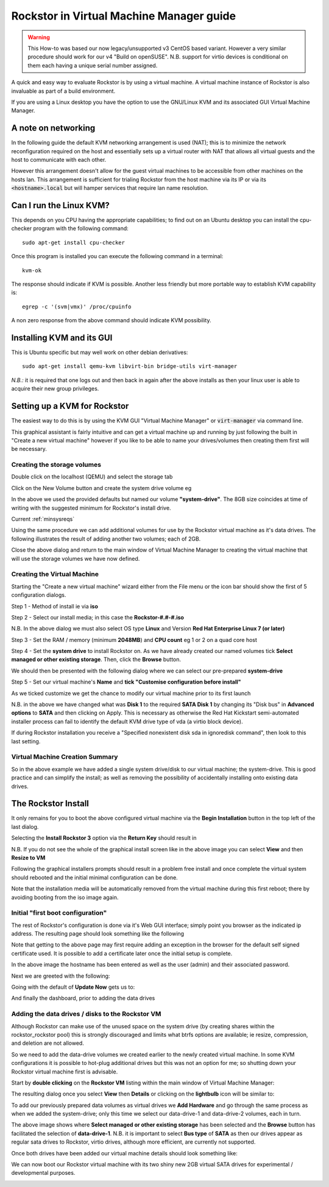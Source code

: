 .. highlight:: shell
.. _kvmsetup:

Rockstor in Virtual Machine Manager guide
=========================================
.. warning::
    This How-to was based our now legacy/unsupported v3 CentOS based variant.
    However a very similar procedure should work for our v4 "Build on openSUSE".
    N.B. support for virtio devices is conditional on them each having a unique serial number assigned.

A quick and easy way to evaluate Rockstor is by using a virtual machine. A
virtual machine instance of Rockstor is also invaluable as part of a build
environment.

If you are using a Linux desktop you have the option to use the GNU/Linux KVM
and its associated GUI Virtual Machine Manager.

A note on networking
--------------------
In the following guide the default KVM networking arrangement is used (NAT);
this is to minimize the network reconfiguration required on the host and
essentially sets up a virtual router with NAT that allows all virtual guests
and the host to communicate with each other.

However this arrangement doesn't allow for the guest virtual machines to be
accessible from other machines on the hosts lan.  This arrangement is
sufficient for trialing Rockstor from the host machine via its IP or via its
:code:`<hostname>.local` but will hamper services that require lan name
resolution.

Can I run the Linux KVM?
------------------------
This depends on you CPU having the appropriate capabilities; to find out on an
Ubuntu desktop you can install the cpu-checker program with the following
command::

    sudo apt-get install cpu-checker

Once this program is installed you can execute the following command in a
terminal::

    kvm-ok

The response should indicate if KVM is possible. Another less friendly but more
portable way to establish KVM capability is::

    egrep -c '(svm|vmx)' /proc/cpuinfo

A non zero response from the above command should indicate KVM possibility.

Installing KVM and its GUI
--------------------------
This is Ubuntu specific but may well work on other debian derivatives::

    sudo apt-get install qemu-kvm libvirt-bin bridge-utils virt-manager

*N.B.:* it is required that one logs out and then back in again after the above
installs as then your linux user is able to acquire their new group privileges.

Setting up a KVM for Rockstor
-----------------------------
The easiest way to do this is by using the KVM GUI "Virtual Machine Manager" or
:code:`virt-manager` via command line.

.. image:: /images/howtos/kvm-setup/vmm.png
   :align: center

This graphical assistant is fairly intuitive and can get a virtual machine up
and running by just following the built in "Create a new virtual machine"
however if you like to be able to name your drives/volumes then creating them
first will be necessary.

Creating the storage volumes
^^^^^^^^^^^^^^^^^^^^^^^^^^^^
Double click on the localhost (QEMU) and select the storage tab

.. image:: /images/howtos/kvm-setup/vmm_add_volumes.png
   :width: 100%
   :align: center

Click on the New Volume button and create the system drive volume eg

.. image:: /images/howtos/kvm-setup/vmm_system_drive.png
   :align: center

In the above we used the provided defaults but named our volume
**"system-drive"**. The 8GB size coincides at time of writing with the
suggested minimum for Rockstor's install drive.

Current :ref:`minsysreqs`

Using the same procedure we can add additional volumes for use by the Rockstor
virtual machine as it's data drives.  The following illustrates the result of
adding another two volumes; each of 2GB.

.. image:: /images/howtos/kvm-setup/vmm_volumes_created.png
   :width: 100%
   :align: center

Close the above dialog and return to the main window of Virtual Machine Manager
to creating the virtual machine that will use the storage volumes we have now
defined.

Creating the Virtual Machine
^^^^^^^^^^^^^^^^^^^^^^^^^^^^
Starting the "Create a new virtual machine" wizard either from the File menu or
the icon bar should show the first of 5 configuration dialogs.

Step 1 - Method of install ie via **iso**

.. image:: /images/howtos/kvm-setup/vmm_iso_step1.png
   :align: center

Step 2 - Select our install media; in this case the **Rockstor-#.#-#.iso**

.. image:: /images/howtos/kvm-setup/vmm_iso_os_step2.png
   :align: center

N.B. In the above dialog we must also select OS type **Linux** and Version
**Red Hat Enterprise Linux 7 (or later)**

Step 3 - Set the RAM / memory (minimum **2048MB**) and **CPU count** eg 1 or 2
on a quad core host

.. image:: /images/howtos/kvm-setup/vmm_ram_step3.png
   :align: center

Step 4 - Set the **system drive** to install Rockstor on. As we have already
created our named volumes tick **Select managed or other existing storage**.
Then, click the **Browse** button.

.. image:: /images/howtos/kvm-setup/vmm_system_disk_step4.png
   :align: center

We should then be presented with the following dialog where we can select our
pre-prepared **system-drive**

.. image:: /images/howtos/kvm-setup/vmm_system_disk_step4_choose.png
   :width: 100%
   :align: center

Step 5 - Set our virtual machine's **Name** and **tick "Customise configuration
before install"**

.. image:: /images/howtos/kvm-setup/vmm_customise_tick_step5.png
   :align: center

As we ticked customize we get the chance to modify our virtual machine prior to
its first launch

.. image:: /images/howtos/kvm-setup/vmm_system_disk_sata.png
   :width: 100%
   :align: center

N.B. in the above we have changed what was **Disk 1** to the required **SATA
Disk 1** by changing its "Disk bus" in **Advanced options** to **SATA** and
then clicking on Apply. This is necessary as otherwise the Red Hat Kickstart
semi-automated installer process can fail to identify the default KVM drive
type of vda (a virtio block device).

If during Rockstor installation you receive a "Specified nonexistent disk sda
in ignoredisk command", then look to this last setting.

Virtual Machine Creation Summary
^^^^^^^^^^^^^^^^^^^^^^^^^^^^^^^^
So in the above example we have added a single system drive/disk to our virtual
machine; the system-drive. This is good practice and can simplify the install;
as well as removing the possibility of accidentally installing onto existing
data drives.

.. _vmmrockstorinstall:

The Rockstor Install
--------------------
It only remains for you to boot the above configured virtual machine via the
**Begin Installation** button in the top left of the last dialog.

.. image:: /images/howtos/kvm-setup/vmm_iso_boot.png
   :width: 100%
   :align: center

Selecting the **Install Rockstor 3** option via the **Return Key** should
result in

.. image:: /images/howtos/kvm-setup/vmm_installation_summary_screen.png
   :width: 100%
   :align: center

N.B. If you do not see the whole of the graphical install screen like in the
above image you can select **View** and then **Resize to VM**

Following the graphical installers prompts should result in a problem free
install and once complete the virtual system should rebooted and the initial
minimal configuration can be done.

Note that the installation media will be automatically removed from the virtual
machine during this first reboot; there by avoiding booting from the iso image
again.

Initial "first boot configuration"
^^^^^^^^^^^^^^^^^^^^^^^^^^^^^^^^^^
The rest of Rockstor's configuration is done via it's Web GUI interface; simply
point you browser as the indicated ip address. The resulting page should look
something like the following

.. image:: /images/howtos/kvm-setup/rockstor_first_login_page.png
   :width: 100%
   :align: center

Note that getting to the above page may first require adding an exception in
the browser for the default self signed certificate used. It is possible to add
a certificate later once the initial setup is complete.

In the above image the hostname has been entered as well as the user (admin)
and their associated password.

Next we are greeted with the following:

.. image:: /images/howtos/kvm-setup/rockstor_update_now_page.png
   :width: 100%
   :align: center

Going with the default of **Update Now** gets us to:

.. image:: /images/howtos/kvm-setup/rockstor_auto_update_page.png
    :width: 100%
    :align: center

And finally the dashboard, prior to adding the data drives

.. image:: /images/howtos/kvm-setup/rockstor_dashboard_no_drives.png
   :width: 100%
   :align: center

Adding the data drives / disks to the Rockstor VM
^^^^^^^^^^^^^^^^^^^^^^^^^^^^^^^^^^^^^^^^^^^^^^^^^
Although Rockstor can make use of the unused space on the system drive (by
creating shares within the rockstor_rockstor pool) this is strongly discouraged
and limits what btrfs options are available; ie resize, compression, and
deletion are not allowed.

So we need to add the data-drive volumes we created earlier to the newly
created virtual machine.  In some KVM configurations it is possible to hot-plug
additional drives but this was not an option for me; so shutting down your
Rockstor virtual machine first is advisable.

Start by **double clicking** on the **Rockstor VM** listing within the main
window of Virtual Machine Manager:

.. image:: /images/howtos/kvm-setup/vmm_rockstor_listing.png
   :align: center

The resulting dialog once you select **View** then **Details** or clicking on
the **lightbulb** icon will be similar to:

.. image:: /images/howtos/kvm-setup/vmm_rockstor_details_system_drive_only.png
   :align: center

To add our previously prepared data volumes as virtual drives we **Add
Hardware** and go through the same process as when we added the system-drive;
only this time we select our data-drive-1 and data-drive-2 volumes, each in
turn.

.. image:: /images/howtos/kvm-setup/vmm_add_data_drive_1.png
   :align: center

The above image shows where **Select managed or other existing storage** has
been selected and the **Browse** button has facilitated the selection of
**data-drive-1**.
N.B. it is important to select **Bus type** of **SATA** as then our drives
appear as regular sata drives to Rockstor, virtio drives, although more
efficient, are currently not supported.

Once both drives have been added our virtual machine details should look
something like:

.. image:: /images/howtos/kvm-setup/vmm_added_the_data_drives_sata.png
   :align: center

We can now boot our Rockstor virtual machine with its two shiny new 2GB virtual
SATA drives for experimental / developmental purposes.

.. image:: /images/howtos/kvm-setup/rockstor_storage_2_data_drives.png
   :width: 100%
   :align: center
